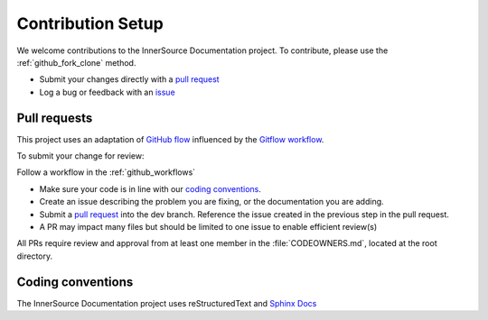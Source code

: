 .. _contributing:

Contribution Setup
##################

We welcome contributions to the InnerSource Documentation project. 
To contribute, please use the :ref:`github_fork_clone` method. 

-  Submit your changes directly with a `pull
   request <https://github.com/intel-innersource/documentation.practices.innersource/pulls>`__
-  Log a bug or feedback with an
   `issue <https://github.com/intel-innersource/documentation.practices.innersource/issues>`__

Pull requests
**************

This project uses an adaptation of `GitHub flow <https://docs.github.com/en/get-started/quickstart/github-flow>`__ influenced by the `Gitflow workflow <https://www.atlassian.com/git/tutorials/comparing-workflows/gitflow-workflow>`__. 

To submit your change for review:

Follow a workflow in the :ref:`github_workflows`

-  Make sure your code is in line with our `coding conventions <#coding-conventions>`__.
-  Create an issue describing the problem you are fixing, or the documentation you are adding.
-  Submit a `pull request <https://docs.github.com/en/free-pro-team@latest/github/collaborating-with-issues-and-pull-requests/creating-a-pull-request>`__ into the dev branch. Reference the issue created in the previous step in the pull request.
-  A PR may impact many files but should be limited to one issue to enable efficient review(s)

All PRs require review and approval from at least one member in the :file:`CODEOWNERS.md`, located at the root directory.

Coding conventions
******************

The InnerSource Documentation project uses reStructuredText and `Sphinx Docs`_

.. _Sphinx Docs: https://www.sphinx-doc.org/en/master/index.html>
